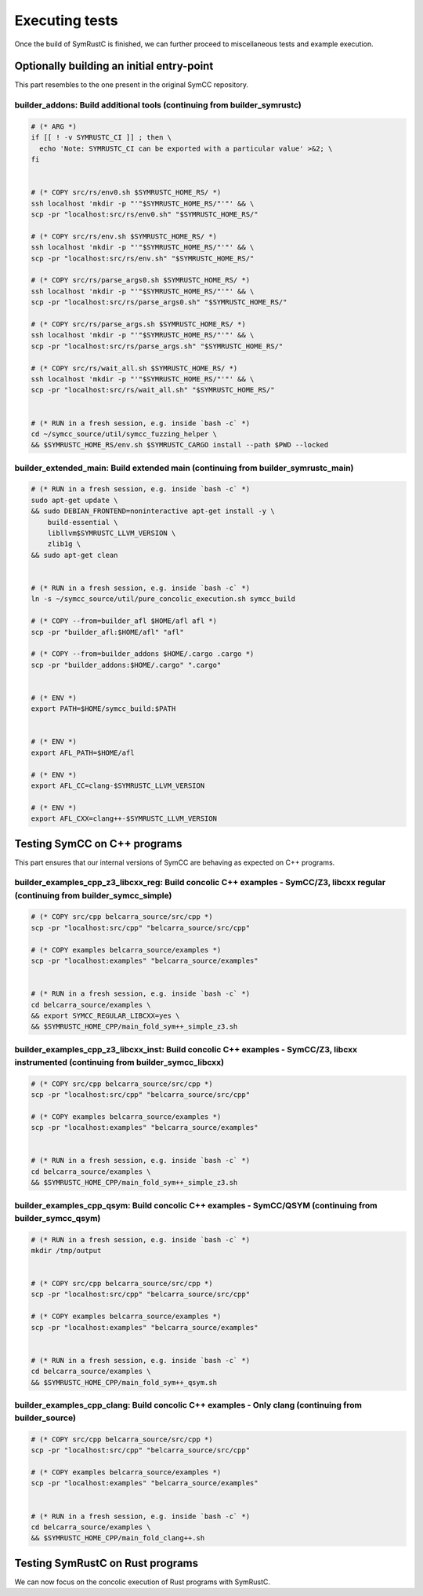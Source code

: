 .. SPDX-License-Identifier

.. Copyright (C) 2021-2022 Simon Fraser University (www.sfu.ca)

Executing tests
***************

Once the build of SymRustC is finished, we can further proceed to
miscellaneous tests and example execution.

Optionally building an initial entry-point
==========================================

This part resembles to the one present in the original SymCC
repository.

builder_addons: Build additional tools (continuing from builder_symrustc)
-------------------------------------------------------------------------

.. code:: shell
  
  # (* ARG *)
  if [[ ! -v SYMRUSTC_CI ]] ; then \
    echo 'Note: SYMRUSTC_CI can be exported with a particular value' >&2; \
  fi
  
  
  # (* COPY src/rs/env0.sh $SYMRUSTC_HOME_RS/ *)
  ssh localhost 'mkdir -p "'"$SYMRUSTC_HOME_RS/"'"' && \
  scp -pr "localhost:src/rs/env0.sh" "$SYMRUSTC_HOME_RS/"
  
  # (* COPY src/rs/env.sh $SYMRUSTC_HOME_RS/ *)
  ssh localhost 'mkdir -p "'"$SYMRUSTC_HOME_RS/"'"' && \
  scp -pr "localhost:src/rs/env.sh" "$SYMRUSTC_HOME_RS/"
  
  # (* COPY src/rs/parse_args0.sh $SYMRUSTC_HOME_RS/ *)
  ssh localhost 'mkdir -p "'"$SYMRUSTC_HOME_RS/"'"' && \
  scp -pr "localhost:src/rs/parse_args0.sh" "$SYMRUSTC_HOME_RS/"
  
  # (* COPY src/rs/parse_args.sh $SYMRUSTC_HOME_RS/ *)
  ssh localhost 'mkdir -p "'"$SYMRUSTC_HOME_RS/"'"' && \
  scp -pr "localhost:src/rs/parse_args.sh" "$SYMRUSTC_HOME_RS/"
  
  # (* COPY src/rs/wait_all.sh $SYMRUSTC_HOME_RS/ *)
  ssh localhost 'mkdir -p "'"$SYMRUSTC_HOME_RS/"'"' && \
  scp -pr "localhost:src/rs/wait_all.sh" "$SYMRUSTC_HOME_RS/"
  
  
  # (* RUN in a fresh session, e.g. inside `bash -c` *)
  cd ~/symcc_source/util/symcc_fuzzing_helper \
  && $SYMRUSTC_HOME_RS/env.sh $SYMRUSTC_CARGO install --path $PWD --locked

builder_extended_main: Build extended main (continuing from builder_symrustc_main)
----------------------------------------------------------------------------------

.. code:: shell
  
  # (* RUN in a fresh session, e.g. inside `bash -c` *)
  sudo apt-get update \
  && sudo DEBIAN_FRONTEND=noninteractive apt-get install -y \
      build-essential \
      libllvm$SYMRUSTC_LLVM_VERSION \
      zlib1g \
  && sudo apt-get clean
  
  
  # (* RUN in a fresh session, e.g. inside `bash -c` *)
  ln -s ~/symcc_source/util/pure_concolic_execution.sh symcc_build
  
  # (* COPY --from=builder_afl $HOME/afl afl *)
  scp -pr "builder_afl:$HOME/afl" "afl"
  
  # (* COPY --from=builder_addons $HOME/.cargo .cargo *)
  scp -pr "builder_addons:$HOME/.cargo" ".cargo"
  
  
  # (* ENV *)
  export PATH=$HOME/symcc_build:$PATH
  
  
  # (* ENV *)
  export AFL_PATH=$HOME/afl
  
  # (* ENV *)
  export AFL_CC=clang-$SYMRUSTC_LLVM_VERSION
  
  # (* ENV *)
  export AFL_CXX=clang++-$SYMRUSTC_LLVM_VERSION

Testing SymCC on C++ programs
=============================

This part ensures that our internal versions of SymCC are behaving as
expected on C++ programs.

builder_examples_cpp_z3_libcxx_reg: Build concolic C++ examples - SymCC/Z3, libcxx regular (continuing from builder_symcc_simple)
---------------------------------------------------------------------------------------------------------------------------------

.. code:: shell
  
  # (* COPY src/cpp belcarra_source/src/cpp *)
  scp -pr "localhost:src/cpp" "belcarra_source/src/cpp"
  
  # (* COPY examples belcarra_source/examples *)
  scp -pr "localhost:examples" "belcarra_source/examples"
  
  
  # (* RUN in a fresh session, e.g. inside `bash -c` *)
  cd belcarra_source/examples \
  && export SYMCC_REGULAR_LIBCXX=yes \
  && $SYMRUSTC_HOME_CPP/main_fold_sym++_simple_z3.sh

builder_examples_cpp_z3_libcxx_inst: Build concolic C++ examples - SymCC/Z3, libcxx instrumented (continuing from builder_symcc_libcxx)
---------------------------------------------------------------------------------------------------------------------------------------

.. code:: shell
  
  # (* COPY src/cpp belcarra_source/src/cpp *)
  scp -pr "localhost:src/cpp" "belcarra_source/src/cpp"
  
  # (* COPY examples belcarra_source/examples *)
  scp -pr "localhost:examples" "belcarra_source/examples"
  
  
  # (* RUN in a fresh session, e.g. inside `bash -c` *)
  cd belcarra_source/examples \
  && $SYMRUSTC_HOME_CPP/main_fold_sym++_simple_z3.sh

builder_examples_cpp_qsym: Build concolic C++ examples - SymCC/QSYM (continuing from builder_symcc_qsym)
--------------------------------------------------------------------------------------------------------

.. code:: shell
  
  # (* RUN in a fresh session, e.g. inside `bash -c` *)
  mkdir /tmp/output
  
  
  # (* COPY src/cpp belcarra_source/src/cpp *)
  scp -pr "localhost:src/cpp" "belcarra_source/src/cpp"
  
  # (* COPY examples belcarra_source/examples *)
  scp -pr "localhost:examples" "belcarra_source/examples"
  
  
  # (* RUN in a fresh session, e.g. inside `bash -c` *)
  cd belcarra_source/examples \
  && $SYMRUSTC_HOME_CPP/main_fold_sym++_qsym.sh

builder_examples_cpp_clang: Build concolic C++ examples - Only clang (continuing from builder_source)
-----------------------------------------------------------------------------------------------------

.. code:: shell
  
  # (* COPY src/cpp belcarra_source/src/cpp *)
  scp -pr "localhost:src/cpp" "belcarra_source/src/cpp"
  
  # (* COPY examples belcarra_source/examples *)
  scp -pr "localhost:examples" "belcarra_source/examples"
  
  
  # (* RUN in a fresh session, e.g. inside `bash -c` *)
  cd belcarra_source/examples \
  && $SYMRUSTC_HOME_CPP/main_fold_clang++.sh

Testing SymRustC on Rust programs
=================================

We can now focus on the concolic execution of Rust programs with
SymRustC.
